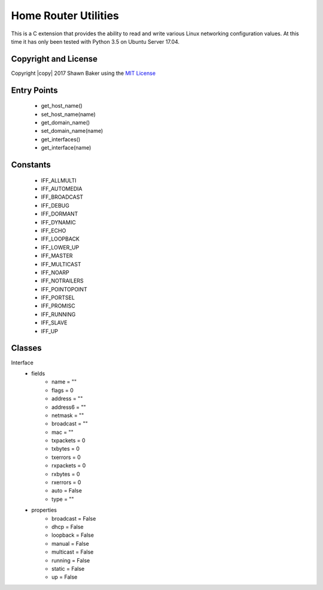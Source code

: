 Home Router Utilities
=====================

This is a C extension that provides the ability to read and write various
Linux networking configuration values. At this time it has only been tested
with Python 3.5 on Ubuntu Server 17.04.

Copyright and License
---------------------

Copyright |copy| 2017 Shawn Baker using the `MIT License <https://opensource.org/licenses/MIT>`_

Entry Points
------------

	- get_host_name()
	- set_host_name(name)
	- get_domain_name()
	- set_domain_name(name)
	- get_interfaces()
	- get_interface(name)

Constants
---------

	- IFF_ALLMULTI
	- IFF_AUTOMEDIA
	- IFF_BROADCAST
	- IFF_DEBUG
	- IFF_DORMANT
	- IFF_DYNAMIC
	- IFF_ECHO
	- IFF_LOOPBACK
	- IFF_LOWER_UP
	- IFF_MASTER
	- IFF_MULTICAST
	- IFF_NOARP
	- IFF_NOTRAILERS
	- IFF_POINTOPOINT
	- IFF_PORTSEL
	- IFF_PROMISC
	- IFF_RUNNING
	- IFF_SLAVE
	- IFF_UP

Classes
-------

Interface
	* fields
		- name = ""
		- flags = 0
		- address = ""
		- address6 = ""
		- netmask = ""
		- broadcast = ""
		- mac = ""
		- txpackets = 0
		- txbytes = 0
		- txerrors = 0
		- rxpackets = 0
		- rxbytes = 0
		- rxerrors = 0
		- auto = False
		- type = ""
	* properties
		- broadcast = False
		- dhcp = False
		- loopback = False
		- manual = False
		- multicast = False
		- running = False
		- static = False
		- up = False
